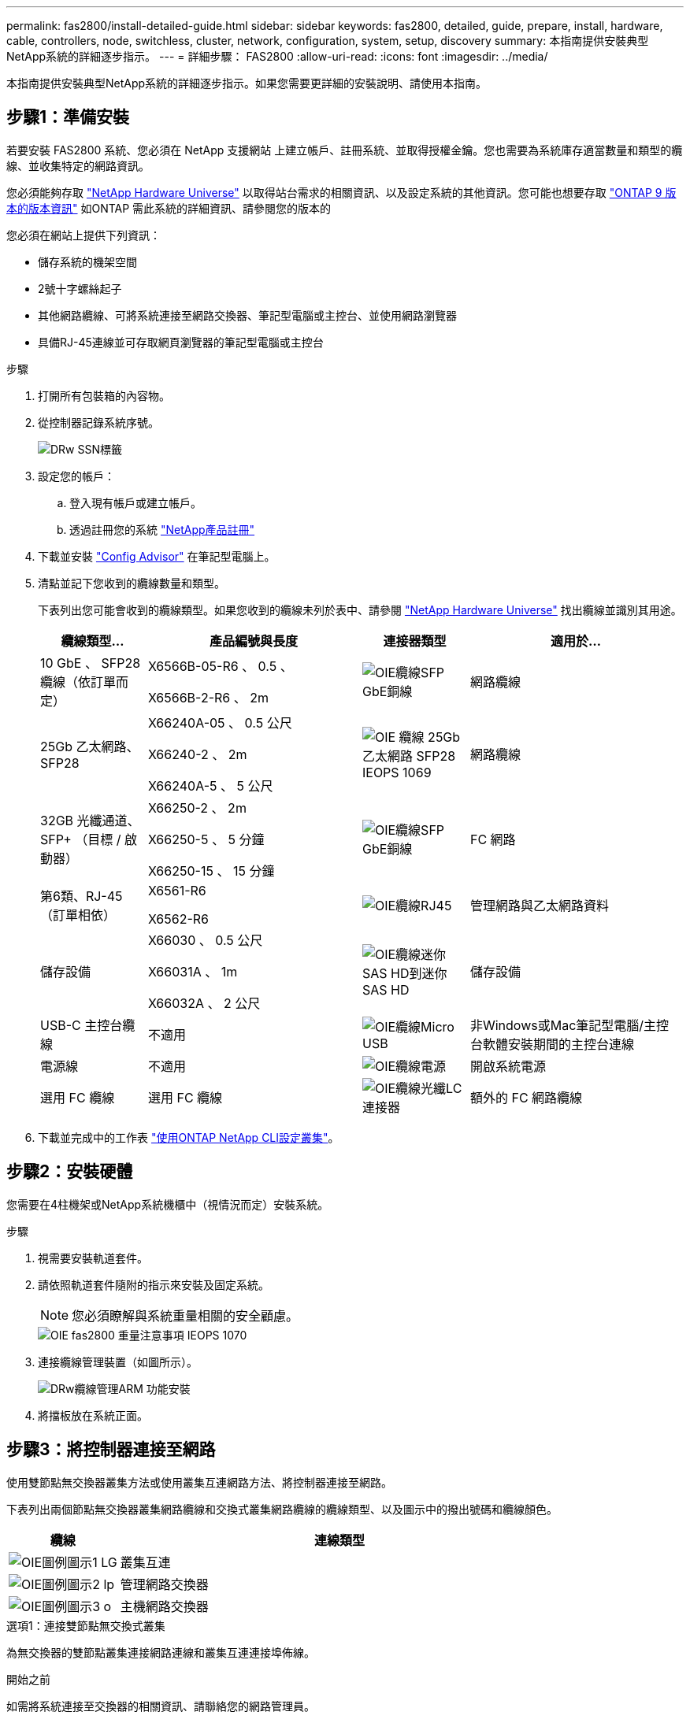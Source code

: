 ---
permalink: fas2800/install-detailed-guide.html 
sidebar: sidebar 
keywords: fas2800, detailed, guide, prepare, install, hardware, cable, controllers, node, switchless, cluster, network, configuration, system, setup, discovery 
summary: 本指南提供安裝典型NetApp系統的詳細逐步指示。 
---
= 詳細步驟： FAS2800
:allow-uri-read: 
:icons: font
:imagesdir: ../media/


[role="lead"]
本指南提供安裝典型NetApp系統的詳細逐步指示。如果您需要更詳細的安裝說明、請使用本指南。



== 步驟1：準備安裝

若要安裝 FAS2800 系統、您必須在 NetApp 支援網站 上建立帳戶、註冊系統、並取得授權金鑰。您也需要為系統庫存適當數量和類型的纜線、並收集特定的網路資訊。

您必須能夠存取 https://hwu.netapp.com["NetApp Hardware Universe"] 以取得站台需求的相關資訊、以及設定系統的其他資訊。您可能也想要存取 http://mysupport.netapp.com/documentation/productlibrary/index.html?productID=62286["ONTAP 9 版本的版本資訊"] 如ONTAP 需此系統的詳細資訊、請參閱您的版本的

您必須在網站上提供下列資訊：

* 儲存系統的機架空間
* 2號十字螺絲起子
* 其他網路纜線、可將系統連接至網路交換器、筆記型電腦或主控台、並使用網路瀏覽器
* 具備RJ-45連線並可存取網頁瀏覽器的筆記型電腦或主控台


.步驟
. 打開所有包裝箱的內容物。
. 從控制器記錄系統序號。
+
image::../media/drw_ssn_label.svg[DRw SSN標籤]

. 設定您的帳戶：
+
.. 登入現有帳戶或建立帳戶。
.. 透過註冊您的系統  https://mysupport.netapp.com/eservice/registerSNoAction.do?moduleName=RegisterMyProduct["NetApp產品註冊"]


. 下載並安裝 https://mysupport.netapp.com/site/tools/tool-eula/activeiq-configadvisor["Config Advisor"] 在筆記型電腦上。
. 清點並記下您收到的纜線數量和類型。
+
下表列出您可能會收到的纜線類型。如果您收到的纜線未列於表中、請參閱 https://hwu.netapp.com["NetApp Hardware Universe"] 找出纜線並識別其用途。

+
[cols="1,2,1,2"]
|===
| 纜線類型... | 產品編號與長度 | 連接器類型 | 適用於... 


 a| 
10 GbE 、 SFP28 纜線（依訂單而定）
 a| 
X6566B-05-R6 、 0.5 、

X6566B-2-R6 、 2m
 a| 
image::../media/oie_cable_sfp_gbe_copper.svg[OIE纜線SFP GbE銅線]
 a| 
網路纜線



 a| 
25Gb 乙太網路、 SFP28
 a| 
X66240A-05 、 0.5 公尺

X66240-2 、 2m

X66240A-5 、 5 公尺
 a| 
image::../media/oie_cable_25Gb_Ethernet_SFP28_IEOPS-1069.svg[OIE 纜線 25Gb 乙太網路 SFP28 IEOPS 1069]
 a| 
網路纜線



 a| 
32GB 光纖通道、
SFP+ （目標 / 啟動器）
 a| 
X66250-2 、 2m

X66250-5 、 5 分鐘

X66250-15 、 15 分鐘
 a| 
image::../media/oie_cable_sfp_gbe_copper.svg[OIE纜線SFP GbE銅線]
 a| 
FC 網路



 a| 
第6類、RJ-45（訂單相依）
 a| 
X6561-R6

X6562-R6
 a| 
image::../media/oie_cable_rj45.svg[OIE纜線RJ45]
 a| 
管理網路與乙太網路資料



 a| 
儲存設備
 a| 
X66030 、 0.5 公尺

X66031A 、 1m

X66032A 、 2 公尺
 a| 
image::../media/oie_cable_mini_sas_hd_to_mini_sas_hd.svg[OIE纜線迷你SAS HD到迷你SAS HD]
 a| 
儲存設備



 a| 
USB-C 主控台纜線
 a| 
不適用
 a| 
image::../media/oie_cable_micro_usb.svg[OIE纜線Micro USB]
 a| 
非Windows或Mac筆記型電腦/主控台軟體安裝期間的主控台連線



 a| 
電源線
 a| 
不適用
 a| 
image::../media/oie_cable_power.svg[OIE纜線電源]
 a| 
開啟系統電源



 a| 
選用 FC 纜線
 a| 
選用 FC 纜線
 a| 
image::../media/oie_cable_fiber_lc_connector.svg[OIE纜線光纖LC連接器]
 a| 
額外的 FC 網路纜線

|===
. 下載並完成中的工作表  https://docs.netapp.com/us-en/ontap/software_setup/concept_set_up_the_cluster.html#cluster-setup-worksheets["使用ONTAP NetApp CLI設定叢集"^]。




== 步驟2：安裝硬體

您需要在4柱機架或NetApp系統機櫃中（視情況而定）安裝系統。

.步驟
. 視需要安裝軌道套件。
. 請依照軌道套件隨附的指示來安裝及固定系統。
+

NOTE: 您必須瞭解與系統重量相關的安全顧慮。

+
image::../media/oie_fas2800_weight_caution_IEOPS-1070.svg[OIE fas2800 重量注意事項 IEOPS 1070]

. 連接纜線管理裝置（如圖所示）。
+
image::../media/drw_cable_management_arm_install.svg[DRw纜線管理ARM 功能安裝]

. 將擋板放在系統正面。




== 步驟3：將控制器連接至網路

使用雙節點無交換器叢集方法或使用叢集互連網路方法、將控制器連接至網路。

下表列出兩個節點無交換器叢集網路纜線和交換式叢集網路纜線的纜線類型、以及圖示中的撥出號碼和纜線顏色。

[cols="20%,80%"]
|===
| 纜線 | 連線類型 


 a| 
image::../media/oie_legend_icon_1_lg.svg[OIE圖例圖示1 LG]
 a| 
叢集互連



 a| 
image::../media/oie_legend_icon_2_lp.svg[OIE圖例圖示2 lp]
 a| 
管理網路交換器



 a| 
image::../media/oie_legend_icon_3_o.svg[OIE圖例圖示3 o]
 a| 
主機網路交換器

|===
[role="tabbed-block"]
====
.選項1：連接雙節點無交換式叢集
--
為無交換器的雙節點叢集連接網路連線和叢集互連連接埠佈線。

.開始之前
如需將系統連接至交換器的相關資訊、請聯絡您的網路管理員。

請務必檢查圖示箭頭、以瞭解纜線連接器的拉式彈片方向是否正確。

image::../media/oie_cable_pull_tab_down.svg[OIE纜線下拉式彈片]


NOTE: 插入連接器時、您應該會覺得它卡入定位；如果您不覺得卡住、請將其取下、將纜線頭翻轉過來、然後再試一次。


NOTE: 如果連接至光纖交換器、請先將SFP插入控制器連接埠、再將纜線連接至連接埠。

.關於這項工作
您可以使用圖形或逐步說明來完成控制器與交換器之間的纜線。

.動畫 - 無交換器的雙節點叢集佈線
video::90577508-fa79-46cf-b18a-afe8016325af[panopto]
.步驟
. 使用叢集互連纜線將叢集互連連接埠 e0a 連接至 e0a 、並將 e0b 連接至 e0b ：
+
image::../media/oie_cable_25Gb_Ethernet_SFP28_IEOPS-1069.svg[OIE 纜線 25Gb 乙太網路 SFP28 IEOPS 1069]

+
* 叢集互連纜線 *

+
image::../media/drw_2800_tnsc_cluster_cabling_IEOPS-892.svg[DRW 2800 tnsc 叢集佈線 IEOPS 892]

. 使用RJ45纜線將e0M連接埠連接至管理網路交換器：
+
image::../media/oie_cable_rj45.svg[OIE纜線RJ45]

+
* RJ45 纜線 *

+
image::../media/drw_2800_management_connection_IEOPS-1077.svg[DRW 2800 管理連線 IEOPS 1077]

. 將夾層卡連接埠連接至主機網路。
+
image::../media/drw_2800_network_cabling_IEOPS-894.svg[DRW 2800 網路纜線 IEOPS 894]

+
.. 如果您有 4 埠乙太網路資料網路、請將連接埠 e1a 至 e1d 連接至乙太網路資料網路。
+
*** 4 埠、 10/25Gb 乙太網路、 SFP28
+
image::../media/oie_cable_sfp_gbe_copper.svg[OIE纜線SFP GbE銅線]

+
image::../media/oie_cable_25Gb_Ethernet_SFP28_IEOPS-1069.svg[OIE 纜線 25Gb 乙太網路 SFP28 IEOPS 1069]

*** 4 埠、 10GBASE-T 、 RJ45
+
image::../media/oie_cable_rj45.svg[OIE纜線RJ45]



.. 如果您有 4 埠光纖通道資料網路、請將連接埠 1a 至 1D 的纜線連接至 FC 網路。
+
*** 4 埠、 32GB 光纖通道、 SFP+ （僅限目標）
+
image::../media/oie_cable_sfp_gbe_copper.svg[OIE纜線SFP GbE銅線]

*** 4 埠、 32GB 光纖通道、 SFP+ （啟動器 / 目標）
+
image::../media/oie_cable_sfp_gbe_copper.svg[OIE纜線SFP GbE銅線]



.. 如果您有 2+2 卡（ 2 個連接埠與乙太網路連線、 2 個連接埠與光纖通道連線）、請將連接埠 e1a 與 e1b 的纜線連接至 FC 資料網路、並將連接埠 e1c 和 e1d 連接至乙太網路資料網路。
+
*** 2 埠、 10/25Gb 乙太網路（ SFP28 ） + 2 埠 32GB FC （ SFP+ ）
+
image::../media/oie_cable_sfp_gbe_copper.svg[OIE纜線SFP GbE銅線]

+
image::../media/oie_cable_sfp_gbe_copper.svg[OIE纜線SFP GbE銅線]








IMPORTANT: 請勿插入電源線。

--
.選項2：連接交換式叢集
--
為交換式叢集連接網路連線和叢集互連連接埠。


NOTE: 您必須聯絡網路管理員、以取得有關將系統連線至交換器的資訊。

請務必檢查圖示箭頭、以瞭解纜線連接器的拉式彈片方向是否正確。

image::../media/oie_cable_pull_tab_down.svg[OIE纜線下拉式彈片]


NOTE: 插入連接器時、您應該會覺得它卡入定位；如果您不覺得卡住、請將其取下、將纜線頭翻轉過來、然後再試一次。

.關於這項工作
您可以使用圖形或逐步說明來完成控制器與交換器之間的纜線。

.動畫-交換式叢集纜線
video::6553a3db-57dd-4247-b34a-afe8016315d4[panopto]
.步驟
. 使用叢集互連纜線將叢集互連連接埠 e0a 連接至 e0a 、並將 e0b 連接至 e0b ：
+
image::../media/oie_cable_25Gb_Ethernet_SFP28_IEOPS-1069.svg[OIE 纜線 25Gb 乙太網路 SFP28 IEOPS 1069]

+
image::../media/drw_2800_tnsc_cluster_cabling_IEOPS-892.svg[DRW 2800 tnsc 叢集佈線 IEOPS 892]

. 使用RJ45纜線將e0M連接埠連接至管理網路交換器：
+
image::../media/oie_cable_rj45.svg[OIE纜線RJ45]

+
image::../media/drw_2800_management_connection_IEOPS-1077.svg[DRW 2800 管理連線 IEOPS 1077]

. 將夾層卡連接埠連接至主機網路。
+
image::../media/drw_2800_network_cabling_IEOPS-894.svg[DRW 2800 網路纜線 IEOPS 894]

+
.. 如果您有 4 埠乙太網路資料網路、請將連接埠 e1a 至 e1d 連接至乙太網路資料網路。
+
*** 4 埠、 10/25Gb 乙太網路、 SFP28
+
image::../media/oie_cable_sfp_gbe_copper.svg[OIE纜線SFP GbE銅線]

+
image::../media/oie_cable_25Gb_Ethernet_SFP28_IEOPS-1069.svg[OIE 纜線 25Gb 乙太網路 SFP28 IEOPS 1069]

*** 4 埠、 10GBASE-T 、 RJ45
+
image::../media/oie_cable_rj45.svg[OIE纜線RJ45]



.. 如果您有 4 埠光纖通道資料網路、請將連接埠 1a 至 1D 的纜線連接至 FC 網路。
+
*** 4 埠、 32GB 光纖通道、 SFP+ （僅限目標）
+
image::../media/oie_cable_sfp_gbe_copper.svg[OIE纜線SFP GbE銅線]

*** 4 埠、 32GB 光纖通道、 SFP+ （啟動器 / 目標）
+
image::../media/oie_cable_sfp_gbe_copper.svg[OIE纜線SFP GbE銅線]



.. 如果您有 2+2 卡（ 2 個連接埠與乙太網路連線、 2 個連接埠與光纖通道連線）、請將連接埠 e1a 與 e1b 的纜線連接至 FC 資料網路、並將連接埠 e1c 和 e1d 連接至乙太網路資料網路。
+
*** 2 埠、 10/25Gb 乙太網路（ SFP28 ） + 2 埠 32GB FC （ SFP+ ）
+
image::../media/oie_cable_sfp_gbe_copper.svg[OIE纜線SFP GbE銅線]

+
image::../media/oie_cable_sfp_gbe_copper.svg[OIE纜線SFP GbE銅線]








IMPORTANT: 請勿插入電源線。

--
====


== 步驟4：連接磁碟機櫃的纜線控制器

將控制器連接至外部儲存設備。


NOTE: 範例使用DS224C。佈線與其他支援的磁碟機櫃類似。

請務必檢查圖示箭頭、以瞭解纜線連接器的拉式彈片方向是否正確。

image::../media/oie_cable_pull_tab_down.svg[OIE纜線下拉式彈片]

.關於這項工作
您可以使用圖示或逐步說明來完成控制器與磁碟機櫃之間的纜線。

.動畫 - 磁碟機櫃纜線
video::b2a7549d-8141-47dc-9e20-afe8016f4386[panopto]

NOTE: 請勿在 FAS2800 上使用連接埠 0b2 。此 SAS 連接埠不供 ONTAP 使用、且永遠停用。請參閱 https://docs.netapp.com/us-en/ontap-systems/sas3/install-new-system.html["在新的儲存系統中安裝機櫃"^] 以取得更多資訊。

下表列出兩個節點無交換器叢集網路纜線和交換式叢集網路纜線的纜線類型、以及圖示中的撥出號碼和纜線顏色。

[cols="20%,80%"]
|===
| 纜線 | 連線類型 


 a| 
image::../media/oie_legend_icon_1_lo.svg[OIE 圖例圖示 1 lo]
 a| 
叢集互連



 a| 
image::../media/oie_legend_icon_2_mb.svg[OIE 圖例圖示 2 MB]
 a| 
管理網路交換器



 a| 
image::../media/oie_legend_icon_3_t.svg[OIE 圖例圖示 3 t]
 a| 
主機網路交換器

|===
.步驟
. 將機櫃對機櫃連接埠連接至纜線。
+
.. IOM A 上的連接埠 1 至 IOM A 的連接埠 3 、位於機架正下方。
.. IOM B 上的連接埠 1 至 IOM B 的連接埠 3 、位於機架正下方。
+
image::../media/oie_cable_mini_sas_hd_to_mini_sas_hd.svg[OIE纜線迷你SAS HD到迷你SAS HD]

+
* Mini-SAS HD 至 Mini-SAS HD 纜線 *

+
image::../media/drw_2800_shelf-to-shelf_cabling_IEOPS-895.svg[DRW 2800 機櫃到機櫃佈線 IEOPS 895]



. 將控制器 A 纜線連接至磁碟機櫃。
+
.. 控制器 A 連接埠 0A 至堆疊中第一個磁碟機櫃上的 IOM B 連接埠 1 。
.. 控制器 A 連接埠 0b1 至 IOM A 連接埠 3 、位於堆疊中最後一個磁碟機櫃上。
+
image::../media/oie_cable_mini_sas_hd_to_mini_sas_hd.svg[OIE纜線迷你SAS HD到迷你SAS HD]

+
* Mini-SAS HD 至 Mini-SAS HD 纜線 *

+
image::../media/dwr-2800_controller1-to shelves_IEOPS-896.svg[DWR 2800 控制器 1 至機櫃 IEOPS 896]



. 將控制器 B 連接至磁碟機櫃。
+
.. 控制器 B 連接埠 0A 至堆疊中第一個磁碟機櫃上的 IOM A 連接埠 1 。
.. 控制器 B 連接埠 0b1 至堆疊中最後一個磁碟機櫃上的 IOM B 連接埠 3 。
+
image::../media/oie_cable_mini_sas_hd_to_mini_sas_hd.svg[OIE纜線迷你SAS HD到迷你SAS HD]

+
* Mini-SAS HD 至 Mini-SAS HD 纜線 *

+
image::../media/dwr-2800_controller2-to shelves_IEOPS-897.svg[DWR 2800 控制器 2 至機櫃 IEOPS 897]







== 步驟5：完成系統設定與組態設定

您只需連線至交換器和筆記型電腦、或直接連線至系統中的控制器、然後連線至管理交換器、即可使用叢集探索功能完成系統設定和組態。

[role="tabbed-block"]
====
.選項1：如果已啟用網路探索
--
如果您的筆記型電腦已啟用網路探索、請使用自動叢集探索來完成系統設定和組態。

.步驟
. 請使用下列動畫來設定一或多個磁碟機櫃ID
+
.動畫-設定磁碟機櫃ID
video::c600f366-4d30-481a-89d9-ab1b0066589b[panopto]
. 將電源線插入控制器電源供應器、然後將電源線連接至不同電路上的電源。
. 開啟兩個節點的電源開關。
+
image::../media/dwr_2800_turn_on_power_IEOPS-898.svg[DWR 2800 開啟電源 IEOPS 898]

+

NOTE: 初始開機最多可能需要八分鐘。

. 請確定您的筆記型電腦已啟用網路探索功能。
+
如需詳細資訊、請參閱筆記型電腦的線上說明。

. 請使用下列動畫將筆記型電腦連線至管理交換器。
+
.動畫-將筆記型電腦連接到管理交換器
video::d61f983e-f911-4b76-8b3a-ab1b0066909b[panopto]
. 選取ONTAP 列出的功能表圖示以探索：
+
image::../media/drw_autodiscovery_controler_select.svg[選擇「自動探索控制器」]

+
.. 開啟檔案總管。
.. 按一下左窗格中的網路。
.. 按一下滑鼠右鍵、然後選取重新整理。
.. 按兩下ONTAP 任一個「資訊」圖示、並接受畫面上顯示的任何憑證。
+

NOTE: XXXXX是目標節點的系統序號。

+
系統管理程式隨即開啟。



. 使用System Manager引導式設定、使用您在中收集的資料來設定系統 https://library.netapp.com/ecm/ecm_download_file/ECMLP2862613["《組態指南》ONTAP"]
. 執行Config Advisor 下列項目來驗證系統的健全狀況：
. 完成初始組態之後、請前往 https://www.netapp.com/data-management/oncommand-system-documentation/["S- ONTAP"] 頁面、以取得有關設定ONTAP 其他功能的資訊。


--
.選項2：如果未啟用網路探索
--
如果您的筆記型電腦未啟用網路探索、請手動完成組態和設定。

.步驟
. 連接纜線並設定筆記型電腦或主控台：
+
.. 使用N-8-1將筆記型電腦或主控台的主控台連接埠設為115200鮑。
+

NOTE: 請參閱筆記型電腦或主控台的線上說明、瞭解如何設定主控台連接埠。

.. 將主控台纜線連接至筆記型電腦或主控台、並使用系統隨附的主控台纜線連接控制器上的主控台連接埠、然後 c 將筆記型電腦或主控台連接至管理子網路上的交換器。
+
image::../media/drw_2800_laptop_to_switch_to_controller_IEOPS-1084.svg[將 DRW 2800 筆記型電腦切換至控制器 IEOPS 1084]

.. 使用管理子網路上的TCP/IP位址指派給筆記型電腦或主控台。


. 請使用下列動畫來設定一或多個磁碟機櫃ID：
+
.動畫-設定磁碟機櫃ID
video::c600f366-4d30-481a-89d9-ab1b0066589b[panopto]
. 將電源線插入控制器電源供應器、然後將電源線連接至不同電路上的電源。
. 開啟兩個節點的電源開關。
+
image::../media/dwr_2800_turn_on_power_IEOPS-898.svg[DWR 2800 開啟電源 IEOPS 898]

+

NOTE: 初始開機最多可能需要八分鐘。

. 將初始節點管理IP位址指派給其中一個節點。
+
[cols="20%,80%"]
|===
| 如果管理網路有DHCP ... | 然後... 


 a| 
已設定
 a| 
記錄指派給新控制器的IP位址。



 a| 
未設定
 a| 
.. 使用Putty、終端機伺服器或您環境的等效產品來開啟主控台工作階段。
+

NOTE: 如果您不知道如何設定Putty、請查看筆記型電腦或主控台的線上說明。

.. 在指令碼提示時輸入管理IP位址。


|===
. 使用筆記型電腦或主控台上的System Manager來設定叢集：
+
.. 將瀏覽器指向節點管理IP位址。
+

NOTE: 位址的格式為 https://x.x.x.x[]。

.. 使用您在中收集的資料來設定系統 https://library.netapp.com/ecm/ecm_download_file/ECMLP2862613["《組態指南》ONTAP"]。


. 執行Config Advisor 下列項目來驗證系統的健全狀況：
. 完成初始組態後、請前往  https://www.netapp.com/data-management/oncommand-system-documentation/["S- ONTAP"] 以取得在 ONTAP 中設定其他功能的相關資訊。


--
====